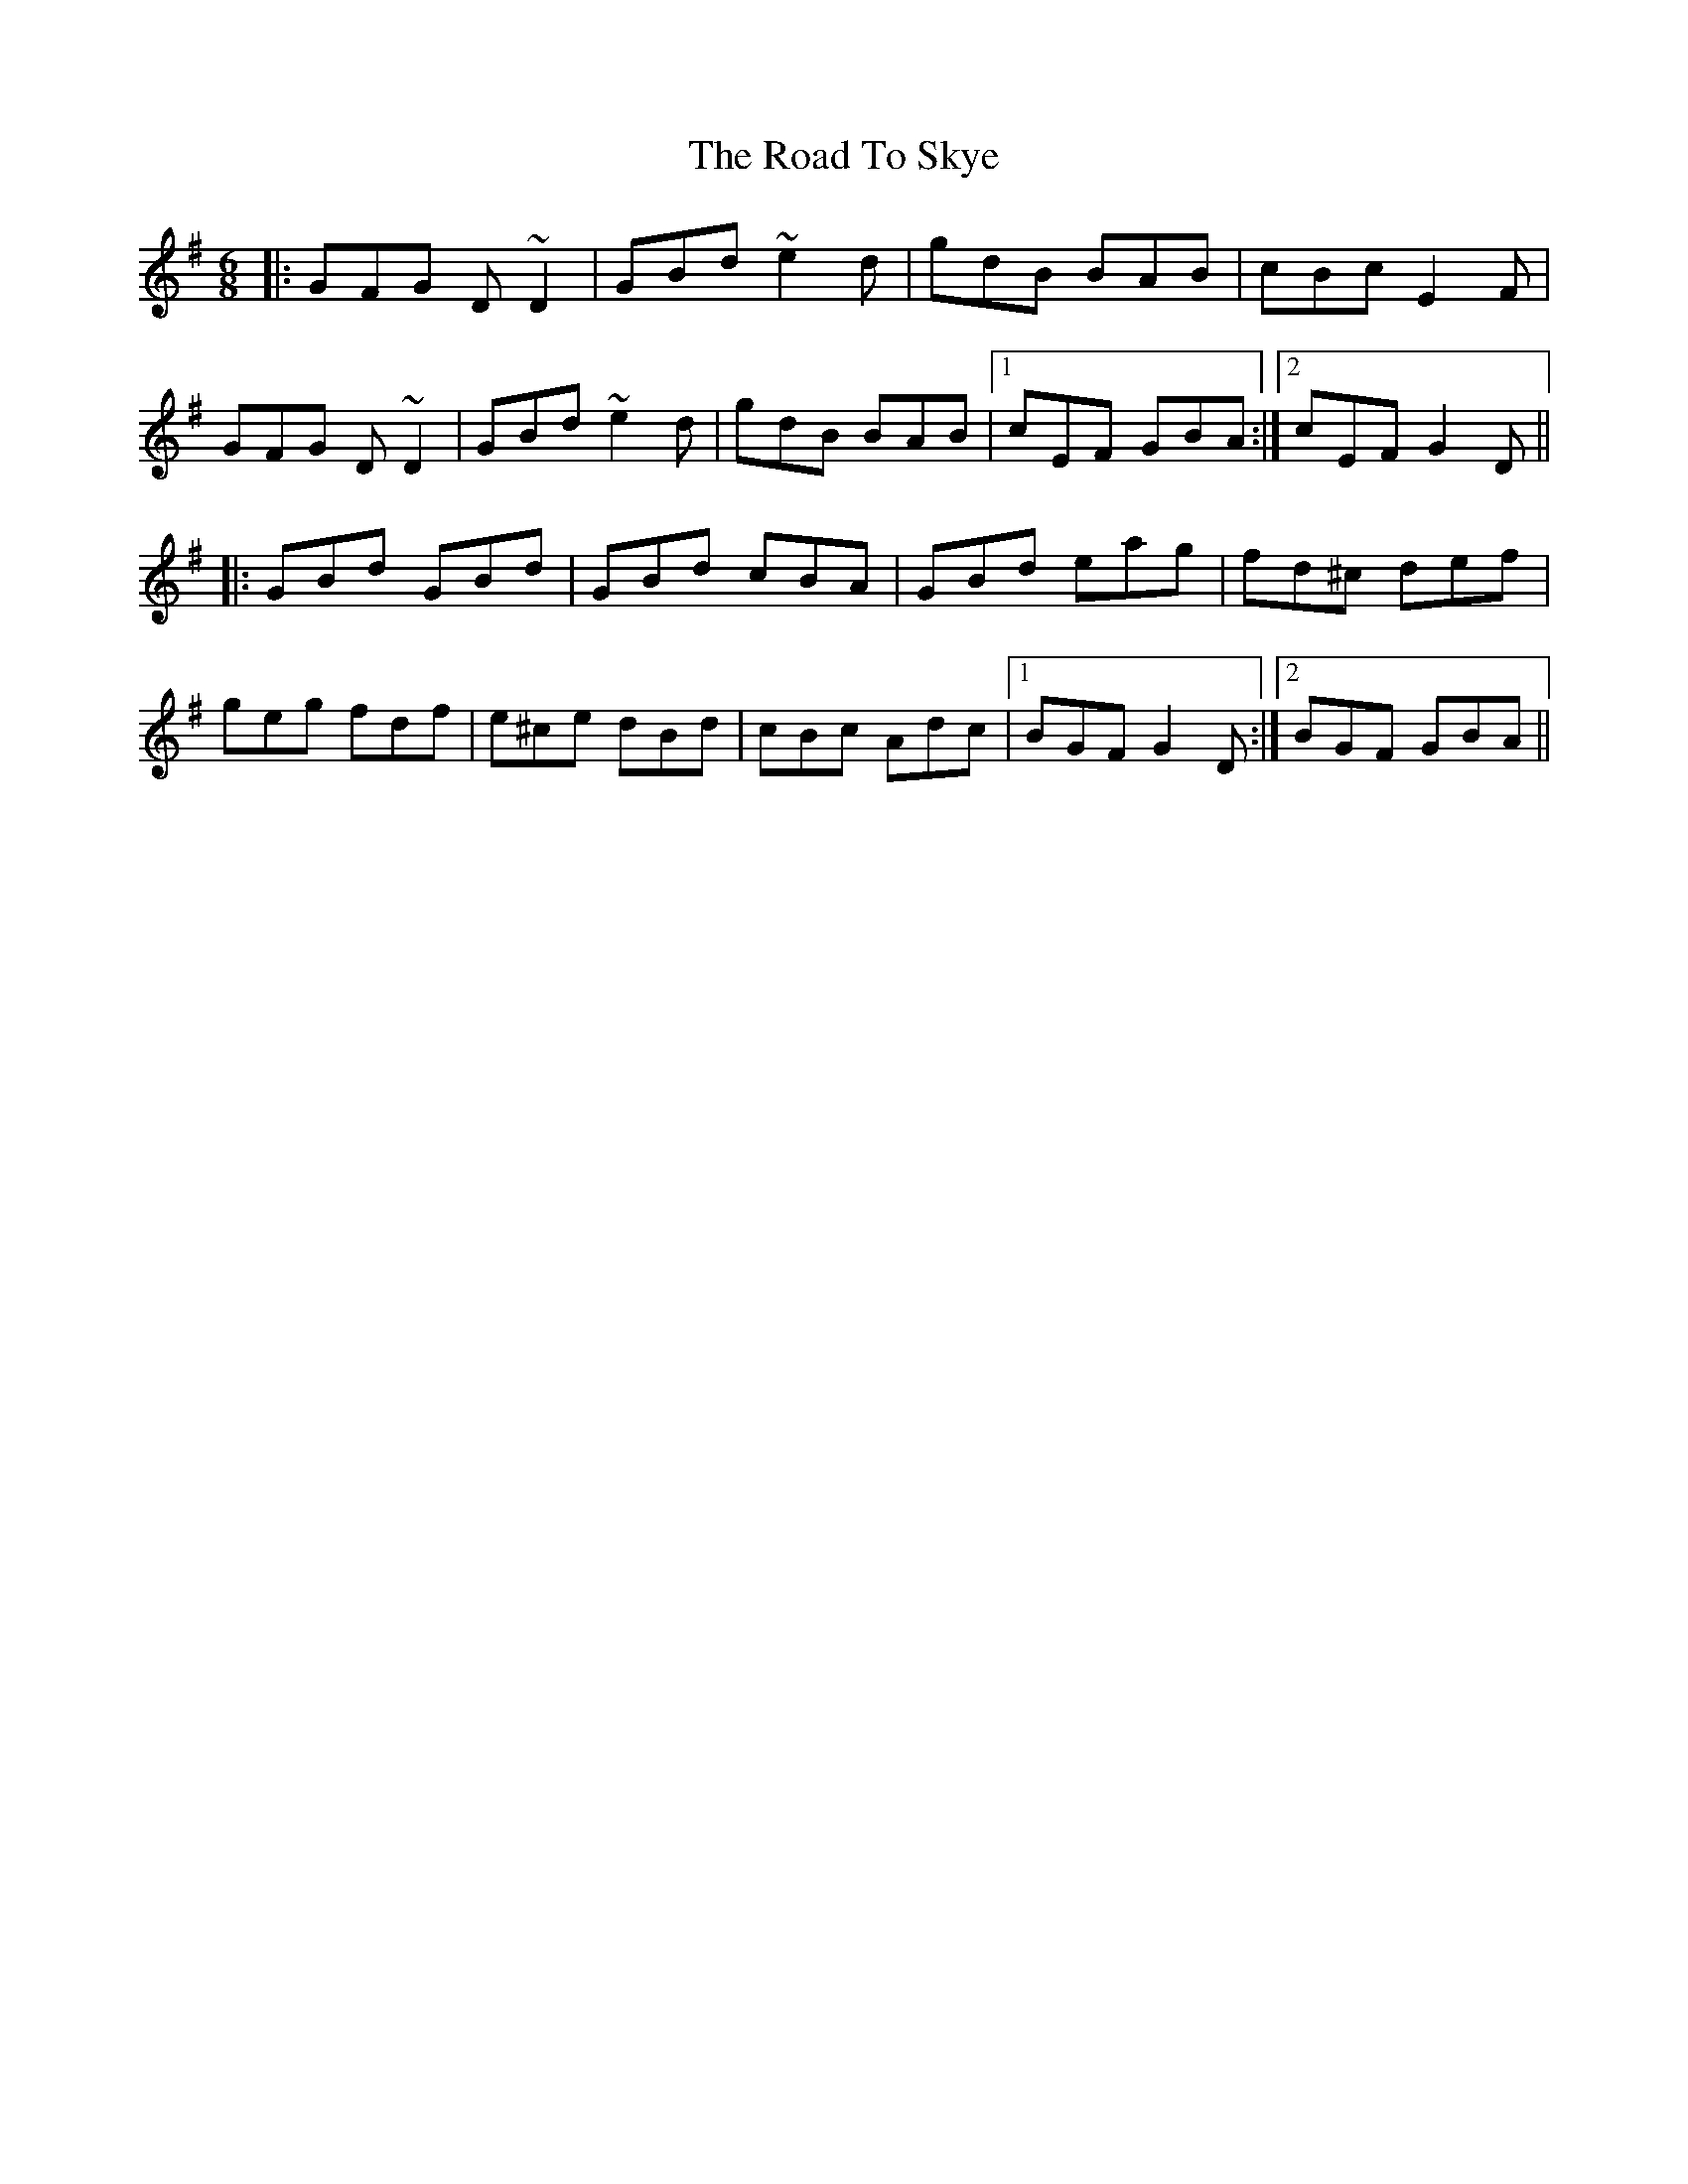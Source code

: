 X: 34797
T: Road To Skye, The
R: jig
M: 6/8
K: Gmajor
|:GFG D~D2|GBd ~e2d|gdB BAB|cBc E2F|
GFG D~D2|GBd ~e2d|gdB BAB|1 cEF GBA:|2 cEF G2D||
|:GBd GBd|GBd cBA|GBd eag|fd^c def|
geg fdf|e^ce dBd|cBc Adc|1 BGF G2D:|2 BGF GBA||

